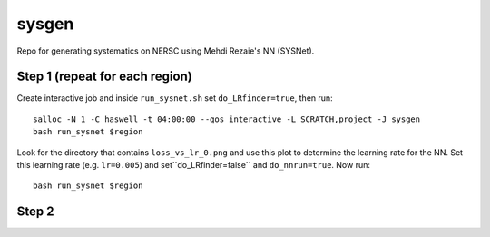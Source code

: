 sysgen
======

Repo for generating systematics on NERSC using Mehdi Rezaie's NN (SYSNet).

Step 1 (repeat for each region)
--------

Create interactive job and inside ``run_sysnet.sh`` set ``do_LRfinder=true``, then run::

    salloc -N 1 -C haswell -t 04:00:00 --qos interactive -L SCRATCH,project -J sysgen
    bash run_sysnet $region
    
.. note: options for regions are: bmzls, ndecals, sdecals

Look for the directory that contains ``loss_vs_lr_0.png`` and use this plot to determine the learning rate for the NN. Set this learning rate (e.g. ``lr=0.005``) and set``do_LRfinder=false`` and ``do_nnrun=true``. Now run::

    bash run_sysnet $region
    
Step 2
--------
